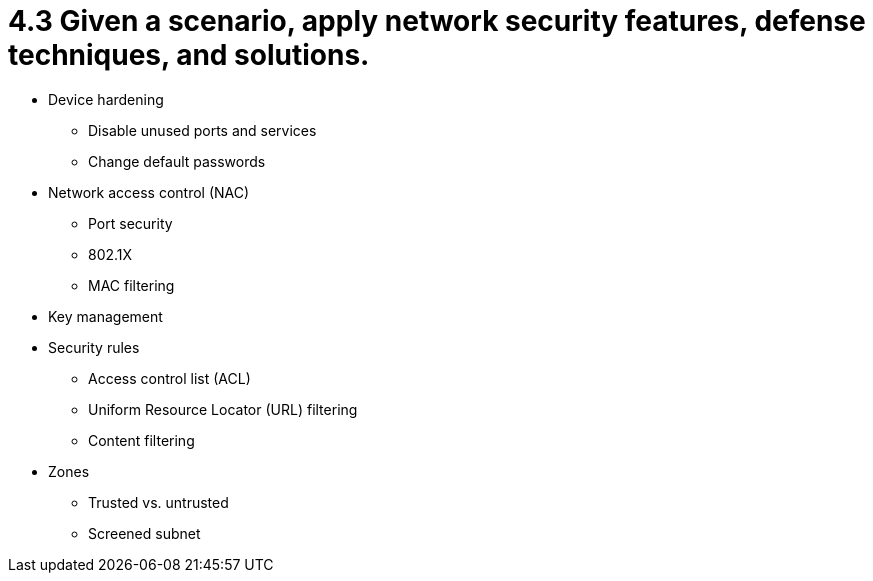 = 4.3 Given a scenario, apply network security features, defense techniques, and solutions.

• Device hardening
- Disable unused ports and
services
- Change default passwords
• Network access control (NAC)
- Port security
- 802.1X
- MAC filtering
• Key management
• Security rules
- Access control list (ACL)
- Uniform Resource Locator (URL)
filtering
- Content filtering
• Zones
- Trusted vs. untrusted
- Screened subnet